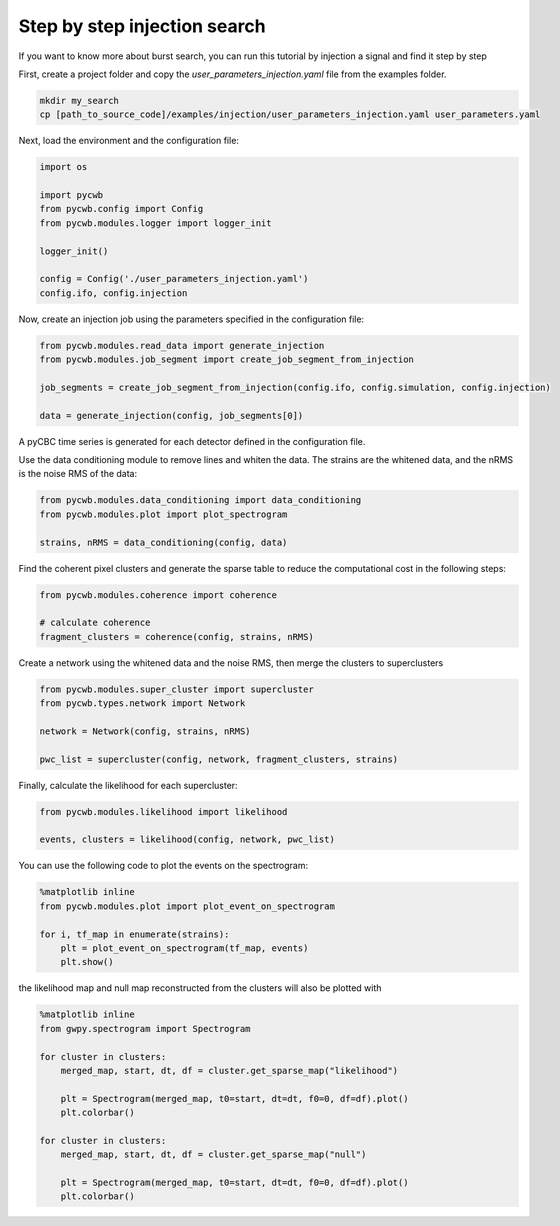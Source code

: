 .. _tutorial_injection:

Step by step injection search
==============================

If you want to know more about burst search, you can run this tutorial by injection a signal and find it step by step


First, create a project folder and copy the `user_parameters_injection.yaml` file from the examples folder.


.. code-block:: bash

    mkdir my_search
    cp [path_to_source_code]/examples/injection/user_parameters_injection.yaml user_parameters.yaml


Next, load the environment and the configuration file:

.. code-block:: python

    import os

    import pycwb
    from pycwb.config import Config
    from pycwb.modules.logger import logger_init

    logger_init()

    config = Config('./user_parameters_injection.yaml')
    config.ifo, config.injection


Now, create an injection job using the parameters specified in the configuration file:

.. code-block:: python

    from pycwb.modules.read_data import generate_injection
    from pycwb.modules.job_segment import create_job_segment_from_injection

    job_segments = create_job_segment_from_injection(config.ifo, config.simulation, config.injection)

    data = generate_injection(config, job_segments[0])

A pyCBC time series is generated for each detector defined in the configuration file.

Use the data conditioning module to remove lines and whiten the data. The strains are the whitened data,
and the nRMS is the noise RMS of the data:

.. code-block:: python

    from pycwb.modules.data_conditioning import data_conditioning
    from pycwb.modules.plot import plot_spectrogram

    strains, nRMS = data_conditioning(config, data)


Find the coherent pixel clusters and generate the sparse table to reduce the computational cost in the following steps:

.. code-block:: python

    from pycwb.modules.coherence import coherence

    # calculate coherence
    fragment_clusters = coherence(config, strains, nRMS)

Create a network using the whitened data and the noise RMS, then merge the clusters to superclusters

.. code-block:: python

    from pycwb.modules.super_cluster import supercluster
    from pycwb.types.network import Network

    network = Network(config, strains, nRMS)

    pwc_list = supercluster(config, network, fragment_clusters, strains)

Finally, calculate the likelihood for each supercluster:

.. code-block:: python

    from pycwb.modules.likelihood import likelihood

    events, clusters = likelihood(config, network, pwc_list)

You can use the following code to plot the events on the spectrogram:

.. code-block:: python

    %matplotlib inline
    from pycwb.modules.plot import plot_event_on_spectrogram

    for i, tf_map in enumerate(strains):
        plt = plot_event_on_spectrogram(tf_map, events)
        plt.show()

the likelihood map and null map reconstructed from the clusters
will also be plotted with

.. code-block:: python

    %matplotlib inline
    from gwpy.spectrogram import Spectrogram

    for cluster in clusters:
        merged_map, start, dt, df = cluster.get_sparse_map("likelihood")

        plt = Spectrogram(merged_map, t0=start, dt=dt, f0=0, df=df).plot()
        plt.colorbar()

    for cluster in clusters:
        merged_map, start, dt, df = cluster.get_sparse_map("null")

        plt = Spectrogram(merged_map, t0=start, dt=dt, f0=0, df=df).plot()
        plt.colorbar()
